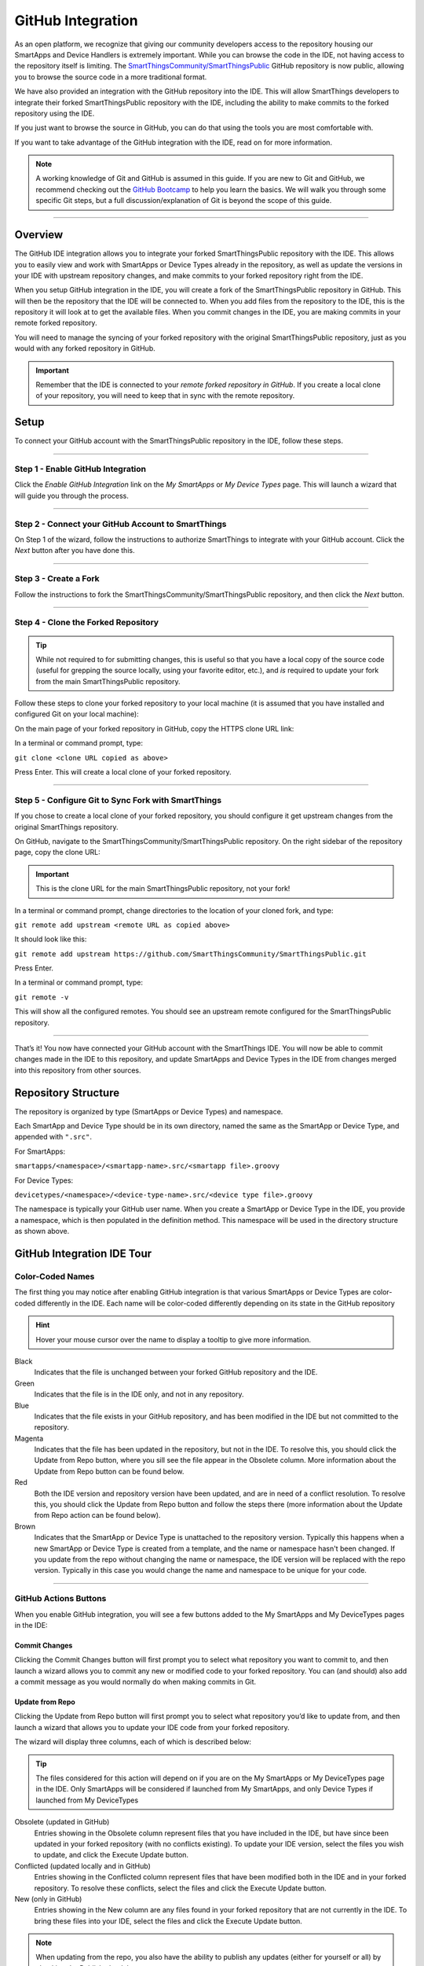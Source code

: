 .. _github_integration:

GitHub Integration
==================

As an open platform, we recognize that giving our community developers access to the repository housing our SmartApps and Device Handlers is extremely important. While you can browse the code in the IDE, not having access to the repository itself is limiting. The `SmartThingsCommunity/SmartThingsPublic <https://github.com/SmartThingsCommunity/SmartThingsPublic>`__ GitHub repository is now public, allowing you to browse the source code in a more traditional format.

We have also provided an integration with the GitHub repository into the IDE. This will allow SmartThings developers to integrate their forked SmartThingsPublic repository with the IDE, including the ability to make commits to the forked repository using the IDE.

If you just want to browse the source in GitHub, you can do that using the tools you are most comfortable with.

If you want to take advantage of the GitHub integration with the IDE, read on for more information.

.. note::

    A working knowledge of Git and GitHub is assumed in this guide. If you are new to Git and GitHub, we recommend checking out the `GitHub Bootcamp <https://help.github.com/categories/bootcamp/>`__ to help you learn the basics. We will walk you through some specific Git steps, but a full discussion/explanation of Git is beyond the scope of this guide.

----

Overview
~~~~~~~~

The GitHub IDE integration allows you to integrate your forked SmartThingsPublic repository with the IDE. This allows you to easily view and work with SmartApps or Device Types already in the repository, as well as update the versions in your IDE with upstream repository changes, and make commits to your forked repository right from the IDE.

When you setup GitHub integration in the IDE, you will create a fork of the SmartThingsPublic repository in GitHub. This will then be the repository that the IDE will be connected to. When you add files from the repository to the IDE, this is the repository it will look at to get the available files. When you commit changes in the IDE, you are making commits in your remote forked repository.

You will need to manage the syncing of your forked repository with the original SmartThingsPublic repository, just as you would with any forked repository in GitHub.

.. important::

    Remember that the IDE is connected to your *remote forked repository in GitHub*. If you create a local clone of your repository, you will need to keep that in sync with the remote repository.

.. _github_setup:

Setup
~~~~~

.. _github_ide_tour:

To connect your GitHub account with the SmartThingsPublic repository in the IDE, follow these steps.

----

Step 1 - Enable GitHub Integration
++++++++++++++++++++++++++++++++++

Click the *Enable GitHub Integration* link on the *My SmartApps* or *My Device Types* page. This will launch a wizard that will guide you through the process.

.. image:: ../img/github-int/github-int-enable.png

----

Step 2 - Connect your GitHub Account to SmartThings
+++++++++++++++++++++++++++++++++++++++++++++++++++

On Step 1 of the wizard, follow the instructions to authorize SmartThings to integrate with your GitHub account. Click the *Next* button after you have done this.

.. image:: ../img/github-int/github-setup-step-1.png

----

.. _setup_create_fork:

Step 3 - Create a Fork
++++++++++++++++++++++

Follow the instructions to fork the SmartThingsCommunity/SmartThingsPublic repository, and then click the *Next* button.

.. image:: ../img/github-int/github-setup-step-2.png

----

.. _setup_clone_fork:

Step 4 - Clone the Forked Repository
++++++++++++++++++++++++++++++++++++

.. tip::

    While not required to for submitting changes, this is useful so that you have a local copy of the source code (useful for grepping the source locally, using your favorite editor, etc.), and *is* required to update your fork from the main SmartThingsPublic repository.

Follow these steps to clone your forked repository to your local machine (it is assumed that you have installed and configured Git on your local machine):

On the main page of your forked repository in GitHub, copy the HTTPS clone URL link:

.. image:: ../img/github-int/github-clone-forked-repo.png

In a terminal or command prompt, type:

``git clone <clone URL copied as above>``

Press Enter. This will create a local clone of your forked repository.

----

.. _setup_sync_fork:

Step 5 - Configure Git to Sync Fork with SmartThings
++++++++++++++++++++++++++++++++++++++++++++++++++++

If you chose to create a local clone of your forked repository, you should configure it get upstream changes from the original SmartThings repository.

On GitHub, navigate to the SmartThingsCommunity/SmartThingsPublic repository.
On the right sidebar of the repository page, copy the clone URL:

.. important::

    This is the clone URL for the main SmartThingsPublic repository, not your fork!

.. image:: ../img/github-int/github-clone-forked-repo.png

In a terminal or command prompt, change directories to the location of your cloned fork, and type:

``git remote add upstream <remote URL as copied above>``

It should look like this:

``git remote add upstream https://github.com/SmartThingsCommunity/SmartThingsPublic.git``

Press Enter.

In a terminal or command prompt, type:

``git remote -v``

This will show all the configured remotes. You should see an upstream remote configured for the SmartThingsPublic repository.

----

That’s it! You now have connected your GitHub account with the SmartThings IDE. You will now be able to commit changes made in the IDE to this repository, and update SmartApps and Device Types in the IDE from changes merged into this repository from other sources.

.. _github_repo_structure

Repository Structure
~~~~~~~~~~~~~~~~~~~~

The repository is organized by type (SmartApps or Device Types) and namespace.

Each SmartApp and Device Type should be in its own directory, named the same as the SmartApp or Device Type, and appended with ``".src"``.

For SmartApps:

``smartapps/<namespace>/<smartapp-name>.src/<smartapp file>.groovy``

For Device Types:

``devicetypes/<namespace>/<device-type-name>.src/<device type file>.groovy``

The namespace is typically your GitHub user name. When you create a SmartApp or Device Type in the IDE, you provide a namespace, which is then populated in the definition method. This namespace will be used in the directory structure as shown above.

.. _github_ide_tour

GitHub Integration IDE Tour
~~~~~~~~~~~~~~~~~~~~~~~~~~~

Color-Coded Names
+++++++++++++++++

The first thing you may notice after enabling GitHub integration is that various SmartApps or Device Types are color-coded differently in the IDE. Each name will be color-coded differently depending on its state in the GitHub repository

.. hint::

    Hover your mouse cursor over the name to display a tooltip to give more information.

.. role:: red
.. role:: green
.. role:: blue
.. role:: magenta
.. role:: brown

Black
    Indicates that the file is unchanged between your forked GitHub repository and the IDE.

:green:`Green`
    Indicates that the file is in the IDE only, and not in any repository.

:blue:`Blue`
    Indicates that the file exists in your GitHub repository, and has been modified in the IDE but not committed to the repository.

:magenta:`Magenta`
    Indicates that the file has been updated in the repository, but not in the IDE. To resolve this, you should click the Update from Repo button, where you sill see the file appear in the Obsolete column. More information about the Update from Repo button can be found below.

:red:`Red`
    Both the IDE version and repository version have been updated, and are in need of a conflict resolution. To resolve this, you should click the Update from Repo button and follow the steps there (more information about the Update from Repo action can be found below).

:brown:`Brown`
    Indicates that the SmartApp or Device Type is unattached to the repository version. Typically this happens when a new SmartApp or Device Type is created from a template, and the name or namespace hasn't been changed. If you update from the repo without changing the name or namespace, the IDE version will be replaced with the repo version. Typically in this case you would change the name and namespace to be unique for your code.

----

GitHub Actions Buttons
++++++++++++++++++++++

When you enable GitHub integration, you will see a few buttons added to the My SmartApps and My DeviceTypes pages in the IDE:

.. image:: ../img/github-int/github-ide-buttons.png

Commit Changes
''''''''''''''

Clicking the Commit Changes button will first prompt you to select what repository you want to commit to, and then launch a wizard allows you to commit any new or modified code to your forked repository. You can (and should) also add a commit message as you would normally do when making commits in Git.

Update from Repo
''''''''''''''''

Clicking the Update from Repo button will first prompt you to select what repository you’d like to update from, and then launch a wizard that allows you to update your IDE code from your forked repository.

The wizard will display three columns, each of which is described below:

.. tip::

    The files considered for this action will depend on if you are on the My SmartApps or My DeviceTypes page in the IDE. Only SmartApps will be considered if launched from My SmartApps, and only Device Types if launched from My DeviceTypes

Obsolete (updated in GitHub)
    Entries showing in the Obsolete column represent files that you have included in the IDE, but have since been updated in your forked repository (with no conflicts existing). To update your IDE version, select the files you wish to update, and click the Execute Update button.

Conflicted (updated locally and in GitHub)
    Entries showing in the Conflicted column represent files that have been modified both in the IDE and in your forked repository. To resolve these conflicts, select the files and click the Execute Update button.

New (only in GitHub)
    Entries showing in the New column are any files found in your forked repository that are not currently in the IDE. To bring these files into your IDE, select the files and click the Execute Update button.


.. note::

    When updating from the repo, you also have the ability to publish any updates (either for yourself or all) by checking the Publish check box.

Settings
''''''''

This is where you can find information about the repository and branch integrated with the IDE, as well as actions to update, remove, or add new repositories.

.. _github_how_to:

How-To
~~~~~~

Add Files from Repository to the IDE
++++++++++++++++++++++++++++++++++++

To add files from your forked SmartThingsPublic repository into the IDE, follow these steps:

**Step 1 - Navigate to the *My SmartApps* or *My Device Types* page in the IDE**

The files available to add to the IDE vary depending upon the context. If you want to add SmartApps to your IDE, navigate to the *My SmartApps* page. If you want to add Device Types, navigate to the *My Device Types*.

**Step 2 - Update from Repo**

Click the *Update from Repo* button (above the list of SmartApps or Device Types), and select the repo you want to update from.

In the resulting wizard, select the files you want to add to the IDE in the *New (only in GitHub)* column.

.. image:: ../img/github-int/github-add-new-files.png

Click the *Execute Update* button in the wizard.

The IDE will now have the files you selected.

----

.. _how_to_get_st_latest:

Get Latest Code from SmartThingsPublic Repository
+++++++++++++++++++++++++++++++++++++++++++

.. note::

    To get the latest code from the SmartThingsPublic repository, you need to have cloned your forked repository and configured it to fetch changes from the main (upstream) SmartThingsPublic repository.

    See :ref:`setup_clone_fork` and :ref:`setup_sync_fork` in the :ref:`github_setup` section for more information.

To get the latest code from the SmartThingsPublic repository, follow these steps:

**Step 1 - Fetch upstream changes**

Open a terminal or command prompt and change directory to the root of your forked repository.

Type ``git fetch upstream`` and press Enter. This will fetch the branches and their commits from the SmartThingsPublic repository.

**Step 2 - Checkout your local master branch**

Type ``git checkout master`` and press Enter.

**Step 3 - Merge the changes from upstream/master to your local master branch**

Type ``git merge upstream/master`` and press Enter. This will bring your fork’s local master branch up to date with the changes in the SmartThingsPublic master branch.

**Step 4 - Push changes to your remote fork**

Now that we have our local repository updated synced with the latest SmartThingsPublic repository, we need to push those changes to our remote fork. Remember, this is where the IDE looks for changes (not your local clone!).

Type ``git push origin/master`` and press Enter. This will push all commits in your local repository on the master branch, to the remote (origin) master branch.

**Step 5 - Update the IDE version**

Now, to update the IDE versions with your updated forked repository, click the *Update from Repo* button on the *My SmartApps* or *My Device Types* page, and select the repo you want to update from.

In the resulting wizard, check the box next to any of the files you want to update in the IDE, and click the *Execute Update* button.

The files you chose to update are now updated in the IDE.

----

Commit Changes in the IDE
+++++++++++++++++++++++++

To commit changes to a SmartApp or Device Type, whether it is a new file or already exists in the repository, Click on the *Commit Changes* button on the *My SmartApps* or *My Device Types* and select the repository you want to commit to.

In the resulting wizard, check the box next to the file you want to commit, add a commit message, and press the *Commit Changes* button.

This will make a commit in your fork.

----

.. _how_to_sync_clone:

Keep Your Cloned Repo in Sync with Origin
+++++++++++++++++++++++++++++++++++++++++

If you cloned your forked repository to your local machine, you will want to keep it in sync with your remote forked repository in GitHub.

When you make commits in the IDE, you are making a commit and pushing those changes to your forked repository. To sync your cloned repository with the remote forked repository, follow these steps:

**Step 1 - Fetch origin changes**

Open a terminal or command prompt and change directory to the root of your forked repository.

Type ``git fetch origin`` and press Enter. This will fetch the branches and their commits from your forked SmartThingsPublic repository.

**Step 2 - Checkout your local branch**

Type ``git checkout master`` (substitute ``master`` for a different branch, if you choose) and press Enter.

**Step 3 - Merge the changes from origin/master to your local branch**

Type ``git merge origin/master`` (substitute ``master`` for a different branch, if you want to merge from a different branch) and press Enter. This will bring your cloned repository's local  branch up to date with the changes in your forked SmartThingsPublic branch.

.. _github_best_practices:

Best Practices
~~~~~~~~~~~~~~

Sync with Upstream Repository Frequently
++++++++++++++++++++++++++++++++++++++++

If you have cloned your forked repository locally, you should merge changes from the upstream SmartThingsPublic repository frequently. This will help prevent your fork from becoming out-of-date with the SmartThingsPublic repository, and minimize the potential for difficult merging of conflicts.

See :ref:`how_to_get_st_latest` for instructions on syncing from the upstream SmartThingsPublic repository.

.. _github_faq:

FAQ
~~~

I don’t want to grant SmartThings access to my GitHub account. Is there a way around this?
    Integrating the GitHub repositories with the IDE requires that you grant SmartThings read and write access to your GitHub repositories. If you would rather not grant SmartThings this level of access to your GitHub account, we recommend that you create a new GitHub user to use for SmartThings development. That will allow you to keep your primary GitHub account separate from the SmartThings account.

Do I have to use the GitHub integration?
    No. The GitHub integration is optional.

Does this change the process for submitting SmartApps or Device Types to SmartThings ?
    The process for submitting a publication request is essentially the same. The result is slightly different, in that the requests themselves become pull requests in the main SmartThingsPublic repository. This is similar to how it was working previously, but now the pull requests will be visible in the repository since the repository is public.

Can I just a make a pull request to the SmartThingsPublic repository, without using the GitHub IDE Integration?
    If you make a pull request to the SmartThingsPublic repository, but have not enabled GitHub integration in the IDE, your pull request will not be reviewed or merged in to the SmartThingsPublic repository. Enabling GitHub integration is what allows us to connect your GitHub account with your SmartThings account. If you have enabled the GitHub integration, and then would rather make a pull request to the SmartThingsPublic repository (using the GitHub account you enabled in the IDE) instead of publishing through the IDE, you can. We think it's more efficient to use the tools in the IDE, but nothing prevents you from making a pull request directly in this case.

Where can I find more information about working with Git?
    See the :ref:`github_integration_help` section.

I made a commit to my local GitHub fork (not using the IDE), but don’t see it when I try to Update from Repo in the IDE.
    Did you push your changes to your forked GitHub repository and branch associated with the IDE? Only changes pushed to your forked repository are visible to the IDE - committing changes to your local repository only, without pushing them to the repository and branch associated with the IDE, will not be visible.

I made a commit through the IDE, but I don’t see it in my cloned forked repository.
    Did you merge the latest changes into your local repository? Remember, when you make a commit in the IDE, you are making a commit to your forked version of the SmartThingsPublic repository. If you cloned the repository locally, you need to sync your local repository with the remote repository. See :ref:`how_to_sync_clone` for more information.

I think I found a bug. How do I report it?
    First, check out the :ref:`github_integration_help` section below to see if any of the links may answer your questions. If you're confident you've found a bug, and it’s not already discussed on the community forums, email support@smartthings.com. For the fastest response, be sure to include your SmartThings user name, your GitHub account name, and specific steps that caused the issue.

.. _github_integration_help:

Getting Help
~~~~~~~~~~~~

Here are some links for getting help working with Git and GitHub:

 - `GitHub <http://github.com>`__
 - `GitHub Help Page <https://help.github.com/>`__
 - `GitHub Bootcamp <https://help.github.com/categories/bootcamp/>`__ - useful for getting started with Git.
 - `Fork a Repo <https://help.github.com/articles/fork-a-repo/>`__ - documentation on how to fork a repo in GitHub.
 - `Sync a Repo <https://help.github.com/articles/syncing-a-fork/>`__ - documentation on how to sync a fork to the upstream repository.
 - `Pushing to a Remote <https://help.github.com/articles/pushing-to-a-remote/>`__ - documentation on how to push to a remote repository.

If your questions are about the IDE integration, and aren't answered in this documentation, the `SmartThings Community Forums <http://community.smartthings.com>`__ is a great place to leverage the power of our active community developers to help.

Finally, if you have ideas to help improve this documentation, feel free to contact docs@smartthings.com.

